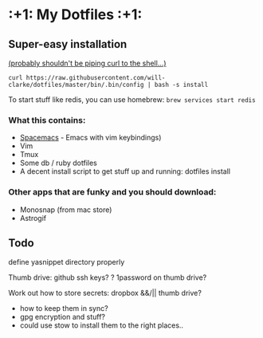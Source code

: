 * :+1: My Dotfiles :+1:

** Super-easy installation
   [[http://curlpipesh.tumblr.com/][(probably shouldn't be piping curl to the shell...)]]

    ~curl https://raw.githubusercontent.com/will-clarke/dotfiles/master/bin/.bin/config | bash -s install~


To start stuff like redis, you can use homebrew:
~brew services start redis~

*** What this contains:

- [[https://github.com/syl20bnr/spacemacs][Spacemacs]] - Emacs with vim keybindings)
- Vim
- Tmux
- Some db / ruby dotfiles
- A decent install script to get stuff up and running:
  dotfiles install

*** Other apps that are funky and you should download:
- Monosnap (from mac store)
- Astrogif


** Todo
define yasnippet directory properly

Thumb drive: github ssh keys?
    ? 1password on thumb drive?


Work out how to store secrets: dropbox &&/|| thumb drive?
 - how to keep them in sync?
 - gpg encryption and stuff?
 - could use stow to install them to the right places..
